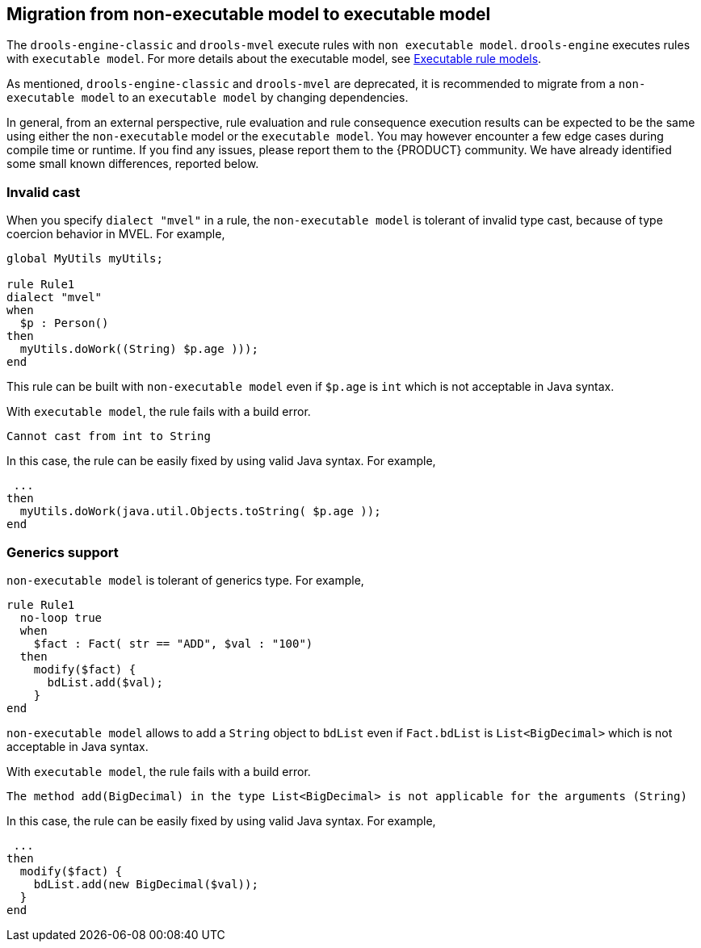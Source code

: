 [id='nonexec-model-to-exec-model_{context}']
== Migration from non-executable model to executable model
The `drools-engine-classic` and `drools-mvel` execute rules with `non executable model`. `drools-engine` executes rules with `executable model`. For more details about the executable model, see xref:KIE/index.adoc#executable-model-con_packaging-deploying[Executable rule models].

As mentioned, `drools-engine-classic` and `drools-mvel` are deprecated, it is recommended to migrate from a `non-executable model` to an `executable model` by changing dependencies.

In general, from an external perspective, rule evaluation and rule consequence execution results can be expected to be the same using either the `non-executable` model or the `executable model`. You may however encounter a few edge cases during compile time or runtime. If you find any issues, please report them to the {PRODUCT} community. We have already identified some small known differences, reported below.

=== Invalid cast
When you specify `dialect "mvel"` in a rule, the `non-executable model` is tolerant of invalid type cast, because of type coercion behavior in MVEL. For example,
[source]
----
global MyUtils myUtils;

rule Rule1
dialect "mvel"
when
  $p : Person()
then
  myUtils.doWork((String) $p.age )));
end
----
This rule can be built with  `non-executable model` even if `$p.age` is `int` which is not acceptable in Java syntax.

With `executable model`, the rule fails with a build error.
----
Cannot cast from int to String
----

In this case, the rule can be easily fixed by using valid Java syntax. For example,
----
 ...
then
  myUtils.doWork(java.util.Objects.toString( $p.age ));
end
----

=== Generics support
`non-executable model` is tolerant of generics type. For example,
[source]
----
rule Rule1
  no-loop true
  when
    $fact : Fact( str == "ADD", $val : "100")
  then
    modify($fact) {
      bdList.add($val);
    }
end
----
`non-executable model` allows to add a `String` object to `bdList` even if `Fact.bdList` is `List<BigDecimal>` which is not acceptable in Java syntax.

With `executable model`, the rule fails with a build error.
----
The method add(BigDecimal) in the type List<BigDecimal> is not applicable for the arguments (String)
----

In this case, the rule can be easily fixed by using valid Java syntax. For example,
----
 ...
then
  modify($fact) {
    bdList.add(new BigDecimal($val));
  }
end
----
